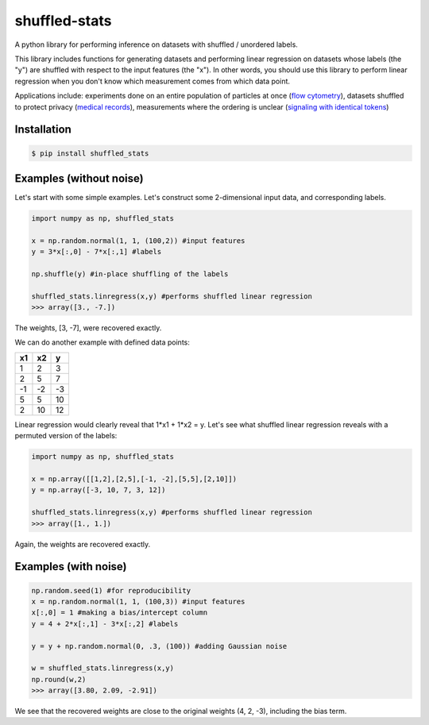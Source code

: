 shuffled-stats
===================
A python library for performing inference on datasets with shuffled / unordered labels. 

This library includes functions for generating datasets and performing linear regression on datasets whose labels (the "y") are shuffled with respect to the input features (the "x"). In other words, you should use this library to perform linear regression when you don't know which measurement comes from which data point.

Applications include: experiments done on an entire population of particles at once (`flow cytometry <https://en.wikipedia.org/wiki/Flow_cytometry>`_), datasets shuffled to protect privacy (`medical records <https://experts.illinois.edu/en/publications/protection-of-health-information-in-data-mining>`_), measurements where the ordering is unclear (`signaling with identical tokens <hhttp://ieeexplore.ieee.org/stamp/stamp.jsp?arnumber=6620545>`_)

Installation
--------------------

.. code-block:: 

	$ pip install shuffled_stats


Examples (without noise)
-------------------------------
Let's start with some simple examples. Let's construct some 2-dimensional input data, and corresponding labels.

.. code-block:: python

	import numpy as np, shuffled_stats

	x = np.random.normal(1, 1, (100,2)) #input features
	y = 3*x[:,0] - 7*x[:,1] #labels

	np.shuffle(y) #in-place shuffling of the labels

	shuffled_stats.linregress(x,y) #performs shuffled linear regression
	>>> array([3., -7.])


The weights, [3, -7], were recovered exactly. 

We can do another example with defined data points:

=====  =====  =======
x1      x2    y
=====  =====  =======
1      2      3
2      5      7
-1     -2     -3
5      5      10
2      10      12
=====  =====  =======

Linear regression would clearly reveal that 1*x1 + 1*x2 = y. Let's see what shuffled linear regression reveals with a permuted version of the labels:

.. code-block:: python

	import numpy as np, shuffled_stats

	x = np.array([[1,2],[2,5],[-1, -2],[5,5],[2,10]])
	y = np.array([-3, 10, 7, 3, 12])

	shuffled_stats.linregress(x,y) #performs shuffled linear regression
	>>> array([1., 1.])


Again, the weights are recovered exactly.

Examples (with noise)
------------------------

.. code-block:: python
	
	np.random.seed(1) #for reproducibility
	x = np.random.normal(1, 1, (100,3)) #input features
	x[:,0] = 1 #making a bias/intercept column 
	y = 4 + 2*x[:,1] - 3*x[:,2] #labels

	y = y + np.random.normal(0, .3, (100)) #adding Gaussian noise

	w = shuffled_stats.linregress(x,y)
	np.round(w,2)
	>>> array([3.80, 2.09, -2.91])

We see that the recovered weights are close to the original weights (4, 2, -3), including the bias term.


